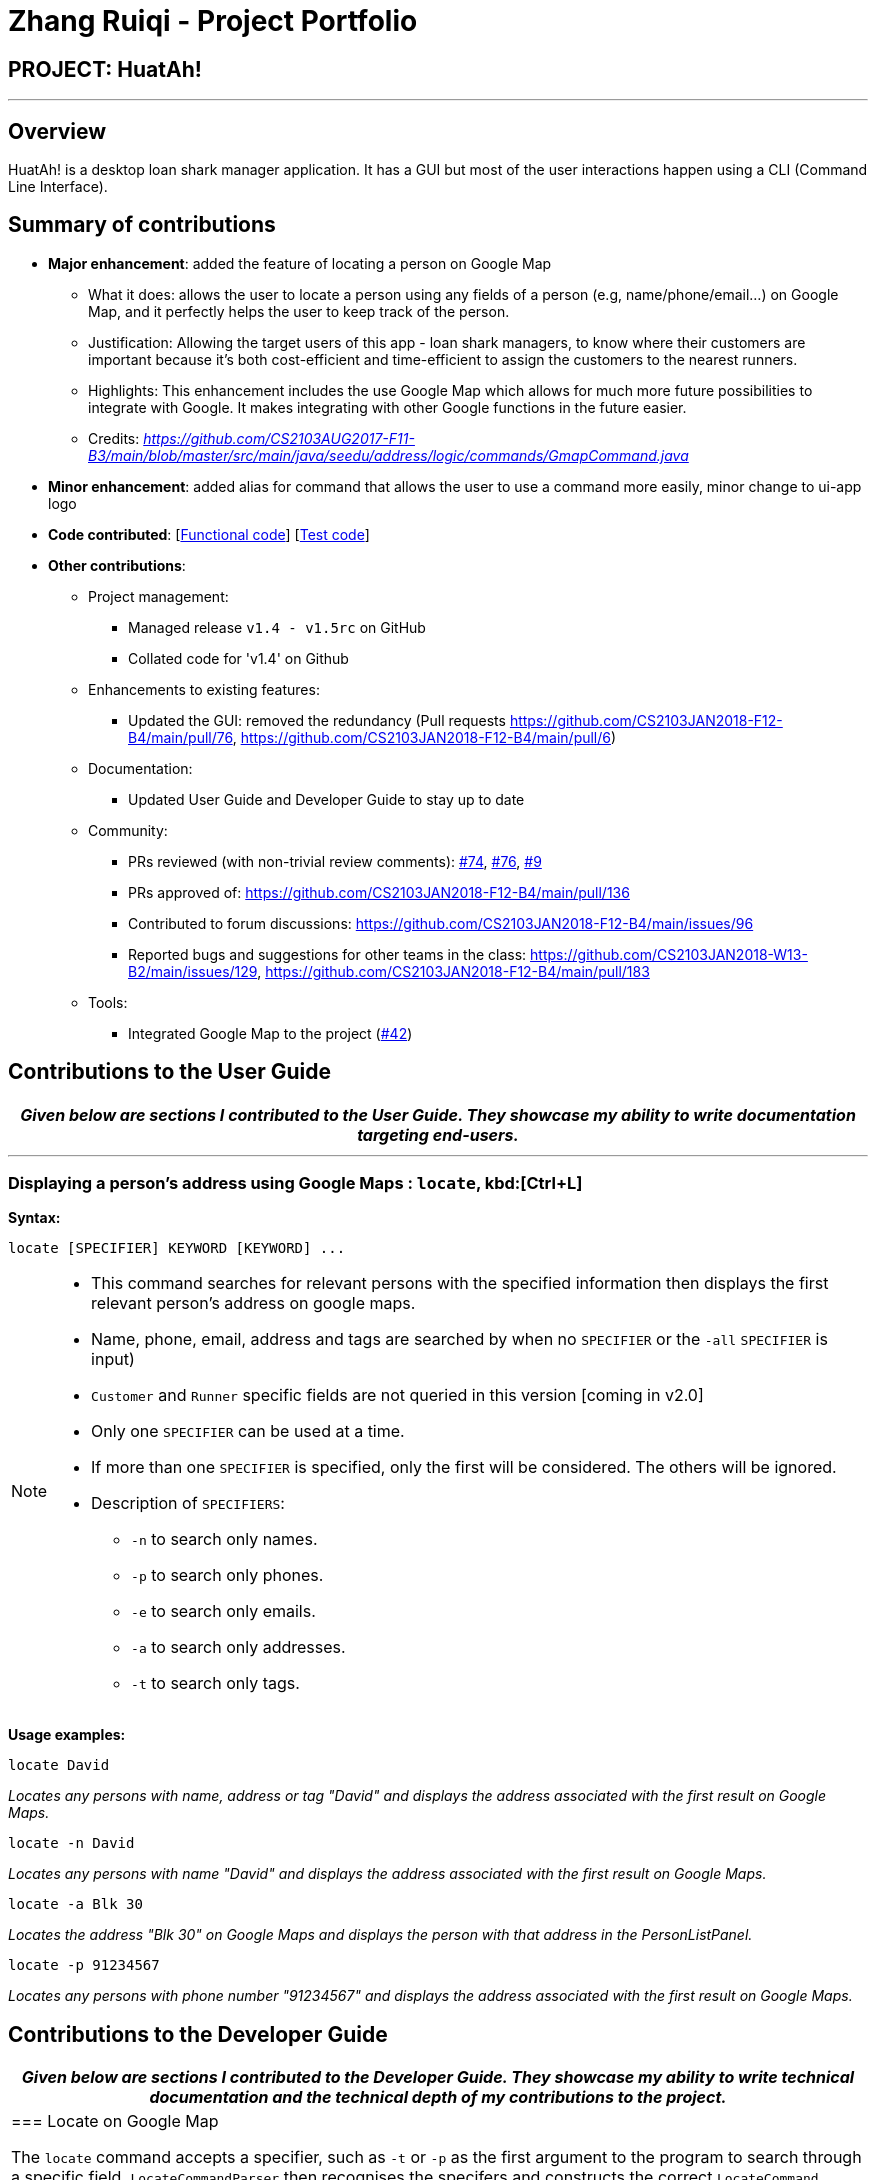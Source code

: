 = Zhang Ruiqi - Project Portfolio
:imagesDir: ../images
:stylesDir: ../stylesheets

== PROJECT: HuatAh!

---

== Overview

HuatAh! is a desktop loan shark manager application. It has a GUI but most of the user interactions happen using a CLI (Command Line Interface).

== Summary of contributions

* *Major enhancement*: added the feature of locating a person on Google Map
** What it does: allows the user to locate a person using any fields of a person (e.g, name/phone/email...) on Google Map, and it perfectly helps the user to keep track of the person.
** Justification: Allowing the target users of this app - loan shark managers, to know where their customers are important because it's both cost-efficient and time-efficient to assign the customers to the nearest runners.
** Highlights: This enhancement includes the use Google Map which allows for much more future possibilities to integrate with Google. It makes integrating with other Google functions in the future easier.
** Credits: _https://github.com/CS2103AUG2017-F11-B3/main/blob/master/src/main/java/seedu/address/logic/commands/GmapCommand.java_

* *Minor enhancement*: added alias for command that allows the user to use a command more easily, minor change to ui-app logo

* *Code contributed*: [https://github.com/CS2103JAN2018-F12-B4/main/blob/master/collated/functional/zhangriqi.md[Functional code]] [https://github.com/CS2103JAN2018-F12-B4/main/blob/master/collated/test/zhangriqi.md[Test code]]

* *Other contributions*:

** Project management:
*** Managed release `v1.4 - v1.5rc` on GitHub
*** Collated code for 'v1.4' on Github
** Enhancements to existing features:
*** Updated the GUI: removed the redundancy (Pull requests https://github.com/CS2103JAN2018-F12-B4/main/pull/76, https://github.com/CS2103JAN2018-F12-B4/main/pull/6)
** Documentation:
*** Updated User Guide and Developer Guide to stay up to date
** Community:
*** PRs reviewed (with non-trivial review comments): https://github.com[#74], https://github.com[#76], https://github.com[#9]
*** PRs approved of: https://github.com/CS2103JAN2018-F12-B4/main/pull/136
*** Contributed to forum discussions: https://github.com/CS2103JAN2018-F12-B4/main/issues/96
*** Reported bugs and suggestions for other teams in the class:
https://github.com/CS2103JAN2018-W13-B2/main/issues/129,
https://github.com/CS2103JAN2018-F12-B4/main/pull/183
** Tools:
*** Integrated Google Map to the project (https://github.com[#42])



== Contributions to the User Guide


|===
|_Given below are sections I contributed to the User Guide. They showcase my ability to write documentation targeting end-users._

|===

***
=== Displaying a person's address using Google Maps : `locate`, kbd:[Ctrl+L] [[locate]]

*Syntax:*
====
 locate [SPECIFIER] KEYWORD [KEYWORD] ...
====

[NOTE]
====
* This command searches for relevant persons with the specified information then displays the first relevant person's address on google maps.
* Name, phone, email, address and tags are searched by when no `SPECIFIER` or the `-all` `SPECIFIER` is input)
* `Customer` and `Runner` specific fields are not queried in this version [coming in v2.0]
* Only one `SPECIFIER` can be used at a time.
* If more than one `SPECIFIER` is specified, only the first will be considered. The others will be ignored.
* Description of `SPECIFIERS`:
** `-n` to search only names.
** `-p` to search only phones.
** `-e` to search only emails.
** `-a` to search only addresses.
** `-t` to search only tags.

====

*Usage examples:*

====
 locate David

_Locates any persons with name, address or tag "David" and displays the address associated with the first result on Google Maps._
====

====
 locate -n David

_Locates any persons with name "David" and displays the address associated with the first result on Google Maps._
====

====
 locate -a Blk 30

_Locates the address "Blk 30" on Google Maps and displays the person with that address in the PersonListPanel._
====

====
 locate -p 91234567

_Locates any persons with phone number "91234567" and displays the address associated with the first result on Google Maps._
====


== Contributions to the Developer Guide

|===
|_Given below are sections I contributed to the Developer Guide. They showcase my ability to write technical documentation and the technical depth of my contributions to the project._

|=== Locate on Google Map

The `locate` command accepts a specifier, such as `-t` or `-p` as the first argument to the program to search through a specific field. `LocateCommandParser` then recognises the specifers and constructs the correct `LocateCommand` object with the correct `Predicate<Person>`. `LocateCommand.execute()` is then called, and it searches for the keywords in the correct fields according to the Predicate that was passed to it.
Then it gets the address of the person specified by the parameter and pass it to the method loadUrl in browerPanel in MainWindow. The user can use 'locate' / 'lo' command with a specifier as the parameter to locate a person on google map.

`LocateCommand` relies on `LocateRequestEvent` which is handled by `BrowserPanel` to call the appropriate method for loading `Person` address using Google Map.

The current implementation enables the user to search through all fields in a Person. If there're more than one person with the same specifier passed in by the user, it automatically locates the address of the person on top of the filteredList and ask the user to be more specific given the filtered list.
For example, `Locate Alex` will locate the first person on the filtered list and present a message for the user to select one from the listed persons.

image::locate_same_specifier.png[width="800"]

Locate command is implemented this way:
[source,java]
----
public LocateCommand(Predicate<Person> predicate) {
        this.predicate = predicate;
    }
----

With loadUrl, the Google Map url is passed to 'BrowserPanel'to display the location indicated by the index in BrowserPanel.

----
    @Override
    public CommandResult execute() {
            List<Person> lastShownList = model.getFilteredPersonList(predicate);

            Person location = lastShownList.get(target);

            // Open Google Map on BrowserPanel
            MainWindow.loadUrl("https://www.google.com.sg/maps/place/"
                    + location.getAddress().toString());

            EventsCenter.getInstance().post(new LocateRequestEvent(target));

            if (model.getFilteredPersonList().size() > 1) {
                return new CommandResult(String.format(MESSAGE_LOCATE_SELECT, targetOne));
            }
            return new CommandResult(String.format(MESSAGE_LOCATE_SUCCESS, targetOne));

        }
----

As we can see from the picture below, once the command is executed, the location is presented on Google Map is loaded in the BrowserPanel.

image::interface_of_locate.png[width="800"]

==== Rationale
The rationale for implementing the `locate` command is that there's actual need of the users to find a person as easily as possible while using this application. By locating the person on Google Map in this application, the user can directly see the location of a person instead of a simple line of address that's not so useful.

It is important to make sure that the `locate` command would use parameters other than the Index, as relevant information may be more easily to be obtained.


|===

---


